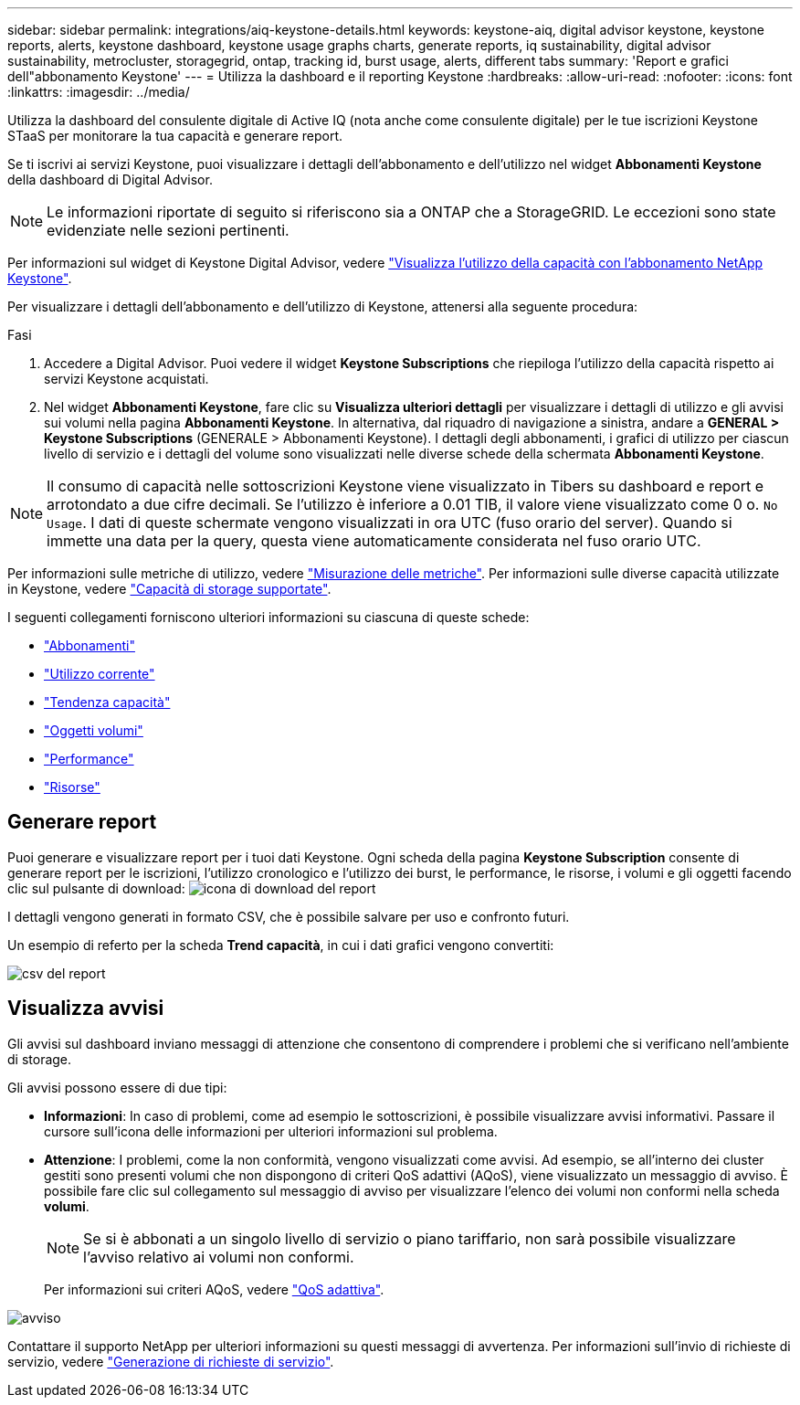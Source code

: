 ---
sidebar: sidebar 
permalink: integrations/aiq-keystone-details.html 
keywords: keystone-aiq, digital advisor keystone, keystone reports, alerts, keystone dashboard, keystone usage graphs charts, generate reports, iq sustainability, digital advisor sustainability, metrocluster, storagegrid, ontap, tracking id, burst usage, alerts, different tabs 
summary: 'Report e grafici dell"abbonamento Keystone' 
---
= Utilizza la dashboard e il reporting Keystone
:hardbreaks:
:allow-uri-read: 
:nofooter: 
:icons: font
:linkattrs: 
:imagesdir: ../media/


[role="lead"]
Utilizza la dashboard del consulente digitale di Active IQ (nota anche come consulente digitale) per le tue iscrizioni Keystone STaaS per monitorare la tua capacità e generare report.

Se ti iscrivi ai servizi Keystone, puoi visualizzare i dettagli dell'abbonamento e dell'utilizzo nel widget *Abbonamenti Keystone* della dashboard di Digital Advisor.


NOTE: Le informazioni riportate di seguito si riferiscono sia a ONTAP che a StorageGRID. Le eccezioni sono state evidenziate nelle sezioni pertinenti.

Per informazioni sul widget di Keystone Digital Advisor, vedere https://docs.netapp.com/us-en/active-iq/view_keystone_capacity_utilization.html["Visualizza l'utilizzo della capacità con l'abbonamento NetApp Keystone"^].

Per visualizzare i dettagli dell'abbonamento e dell'utilizzo di Keystone, attenersi alla seguente procedura:

.Fasi
. Accedere a Digital Advisor. Puoi vedere il widget *Keystone Subscriptions* che riepiloga l'utilizzo della capacità rispetto ai servizi Keystone acquistati.
. Nel widget *Abbonamenti Keystone*, fare clic su *Visualizza ulteriori dettagli* per visualizzare i dettagli di utilizzo e gli avvisi sui volumi nella pagina *Abbonamenti Keystone*. In alternativa, dal riquadro di navigazione a sinistra, andare a *GENERAL > Keystone Subscriptions* (GENERALE > Abbonamenti Keystone).
I dettagli degli abbonamenti, i grafici di utilizzo per ciascun livello di servizio e i dettagli del volume sono visualizzati nelle diverse schede della schermata *Abbonamenti Keystone*.



NOTE: Il consumo di capacità nelle sottoscrizioni Keystone viene visualizzato in Tibers su dashboard e report e arrotondato a due cifre decimali. Se l'utilizzo è inferiore a 0.01 TIB, il valore viene visualizzato come 0 o. `No Usage`. I dati di queste schermate vengono visualizzati in ora UTC (fuso orario del server). Quando si immette una data per la query, questa viene automaticamente considerata nel fuso orario UTC.

Per informazioni sulle metriche di utilizzo, vedere link:../concepts/metrics.html#metrics-measurement["Misurazione delle metriche"]. Per informazioni sulle diverse capacità utilizzate in Keystone, vedere link:../concepts/supported-storage-capacity.html["Capacità di storage supportate"].

I seguenti collegamenti forniscono ulteriori informazioni su ciascuna di queste schede:

* link:../integrations/subscriptions-tab.html["Abbonamenti"]
* link:../integrations/current-usage-tab.html["Utilizzo corrente"]
* link:../integrations/capacity-trend-tab.html["Tendenza capacità"]
* link:../integrations/volumes-objects-tab.html["Oggetti  volumi"]
* link:../integrations/performance-tab.html["Performance"]
* link:../integrations/assets-tab.html["Risorse"]




== Generare report

Puoi generare e visualizzare report per i tuoi dati Keystone. Ogni scheda della pagina *Keystone Subscription* consente di generare report per le iscrizioni, l'utilizzo cronologico e l'utilizzo dei burst, le performance, le risorse, i volumi e gli oggetti facendo clic sul pulsante di download: image:download-icon.png["icona di download del report"]

I dettagli vengono generati in formato CSV, che è possibile salvare per uso e confronto futuri.

Un esempio di referto per la scheda *Trend capacità*, in cui i dati grafici vengono convertiti:

image:report.png["csv del report"]



== Visualizza avvisi

Gli avvisi sul dashboard inviano messaggi di attenzione che consentono di comprendere i problemi che si verificano nell'ambiente di storage.

Gli avvisi possono essere di due tipi:

* *Informazioni*: In caso di problemi, come ad esempio le sottoscrizioni, è possibile visualizzare avvisi informativi. Passare il cursore sull'icona delle informazioni per ulteriori informazioni sul problema.
* *Attenzione*: I problemi, come la non conformità, vengono visualizzati come avvisi. Ad esempio, se all'interno dei cluster gestiti sono presenti volumi che non dispongono di criteri QoS adattivi (AQoS), viene visualizzato un messaggio di avviso. È possibile fare clic sul collegamento sul messaggio di avviso per visualizzare l'elenco dei volumi non conformi nella scheda *volumi*.
+

NOTE: Se si è abbonati a un singolo livello di servizio o piano tariffario, non sarà possibile visualizzare l'avviso relativo ai volumi non conformi.

+
Per informazioni sui criteri AQoS, vedere link:../concepts/qos.html["QoS adattiva"].



image:alert-aiq.png["avviso"]

Contattare il supporto NetApp per ulteriori informazioni su questi messaggi di avvertenza. Per informazioni sull'invio di richieste di servizio, vedere link:../concepts/gssc.html#generating-service-requests["Generazione di richieste di servizio"].
